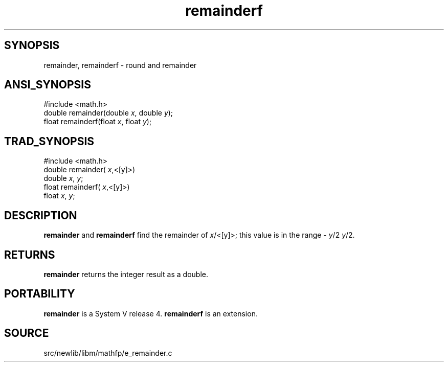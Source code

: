 .TH remainderf 3 "" "" ""
.SH SYNOPSIS
remainder, remainderf \- round and  remainder
.SH ANSI_SYNOPSIS
#include <math.h>
.br
double remainder(double 
.IR x ,
double 
.IR y );
.br
float remainderf(float 
.IR x ,
float 
.IR y );
.br
.SH TRAD_SYNOPSIS
#include <math.h>
.br
double remainder(
.IR x ,<[y]>)
.br
double 
.IR x ,
.IR y ;
.br
float remainderf(
.IR x ,<[y]>)
.br
float 
.IR x ,
.IR y ;
.br
.SH DESCRIPTION
.BR remainder 
and 
.BR remainderf 
find the remainder of
.IR x /<[y]>;
this value is in the range -
.IR y /2
.. +
.IR y /2.
.SH RETURNS
.BR remainder 
returns the integer result as a double.
.SH PORTABILITY
.BR remainder 
is a System V release 4.
.BR remainderf 
is an extension.
.SH SOURCE
src/newlib/libm/mathfp/e_remainder.c
